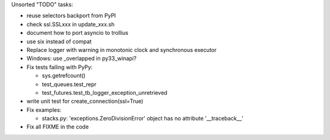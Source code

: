 Unsorted "TODO" tasks:

* reuse selectors backport from PyPI
* check ssl.SSLxxx in update_xxx.sh
* document how to port asyncio to trollius
* use six instead of compat
* Replace logger with warning in monotonic clock and synchronous executor
* Windows: use _overlapped in py33_winapi?
* Fix tests failing with PyPy:

  - sys.getrefcount()
  - test_queues.test_repr
  - test_futures.test_tb_logger_exception_unretrieved

* write unit test for create_connection(ssl=True)
* Fix examples:

  - stacks.py: 'exceptions.ZeroDivisionError' object has no attribute '__traceback__'

* Fix all FIXME in the code

